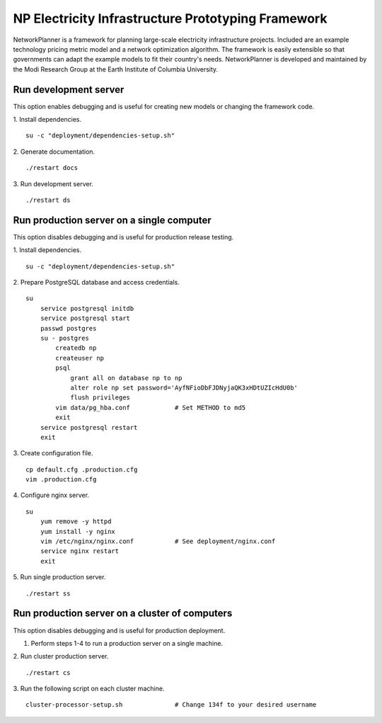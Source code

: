NP Electricity Infrastructure Prototyping Framework
===================================================
NetworkPlanner is a framework for planning large-scale electricity infrastructure projects.  Included are an example technology pricing metric model and a network optimization algorithm.  The framework is easily extensible so that governments can adapt the example models to fit their country's needs.  NetworkPlanner is developed and maintained by the Modi Research Group at the Earth Institute of Columbia University.


Run development server
----------------------
This option enables debugging and is useful for creating new models or changing the framework code.

1. Install dependencies.
::

    su -c "deployment/dependencies-setup.sh"

2. Generate documentation.
::

    ./restart docs

3. Run development server.
::

    ./restart ds


Run production server on a single computer
------------------------------------------
This option disables debugging and is useful for production release testing.

1. Install dependencies.
::

    su -c "deployment/dependencies-setup.sh"

2. Prepare PostgreSQL database and access credentials.
::

    su
        service postgresql initdb
        service postgresql start
        passwd postgres
        su - postgres
            createdb np
            createuser np
            psql 
                grant all on database np to np
                alter role np set password='AyfNFioDbFJDNyjaQK3xHDtUZIcHdU0b'
                flush privileges
            vim data/pg_hba.conf            # Set METHOD to md5
            exit
        service postgresql restart
        exit

3. Create configuration file.
::

    cp default.cfg .production.cfg
    vim .production.cfg

4. Configure nginx server.
::

    su
        yum remove -y httpd
        yum install -y nginx
        vim /etc/nginx/nginx.conf           # See deployment/nginx.conf
        service nginx restart
        exit

5. Run single production server.
::

    ./restart ss


Run production server on a cluster of computers
-----------------------------------------------
This option disables debugging and is useful for production deployment.

1. Perform steps 1-4 to run a production server on a single machine.

2. Run cluster production server.
::

    ./restart cs

3. Run the following script on each cluster machine.
::

    cluster-processor-setup.sh              # Change 134f to your desired username
